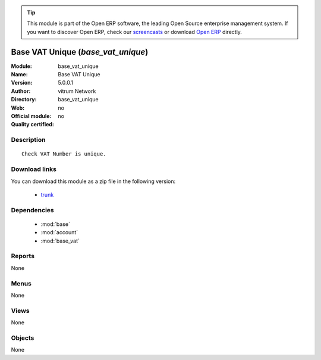 
.. module:: base_vat_unique
    :synopsis: Base VAT Unique 
    :noindex:
.. 

.. raw:: html

      <br />
    <link rel="stylesheet" href="../_static/hide_objects_in_sidebar.css" type="text/css" />

.. tip:: This module is part of the Open ERP software, the leading Open Source 
  enterprise management system. If you want to discover Open ERP, check our 
  `screencasts <href="http://openerp.tv>`_ or download 
  `Open ERP <href="http://openerp.com>`_ directly.

.. raw:: html

    <div class="js-kit-rating" title="" permalink="" standalone="yes" path="/base_vat_unique"></div>
    <script src="http://js-kit.com/ratings.js"></script>

Base VAT Unique (*base_vat_unique*)
===================================
:Module: base_vat_unique
:Name: Base VAT Unique
:Version: 5.0.0.1
:Author: vitrum Network
:Directory: base_vat_unique
:Web: 
:Official module: no
:Quality certified: no

Description
-----------

::

  Check VAT Number is unique.

Download links
--------------

You can download this module as a zip file in the following version:

  * `trunk </download/modules/trunk/base_vat_unique.zip>`_


Dependencies
------------

 * :mod:`base`
 * :mod:`account`
 * :mod:`base_vat`

Reports
-------

None


Menus
-------


None


Views
-----


None



Objects
-------

None
